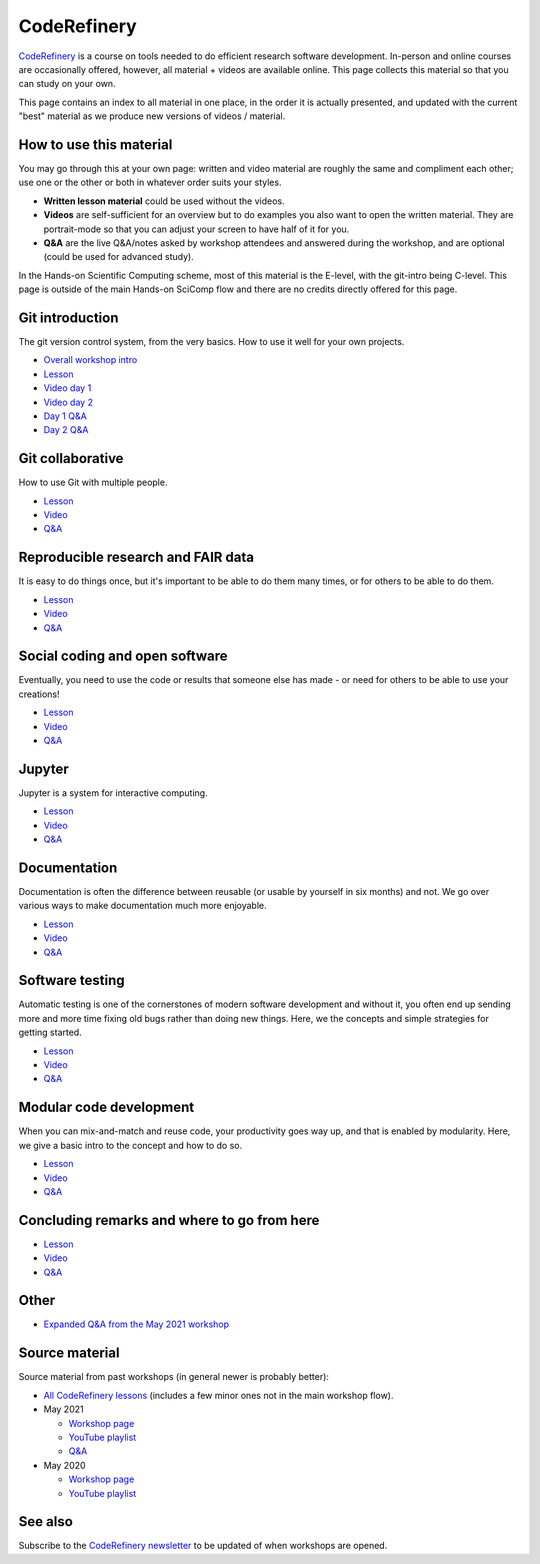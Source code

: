 CodeRefinery
============

`CodeRefinery <https://coderefinery.org>`__ is a course on tools
needed to do efficient research software development.
In-person and online courses are occasionally
offered, however, all material + videos are available online.  This
page collects this material so that you can study on your own.

This page contains an index to all material in one place, in the order
it is actually presented, and updated with the current "best" material
as we produce new versions of videos / material.


How to use this material
------------------------

You may go through this at your own page: written and video material
are roughly the same and compliment each other; use one or the other
or both in whatever order suits your styles.

* **Written lesson material** could be used without the videos.
* **Videos** are self-sufficient for an overview but to do examples you
  also want to open the written material.  They are portrait-mode so
  that you can adjust your screen to have half of it for you.
* **Q&A** are the live Q&A/notes asked by workshop attendees and
  answered during the workshop, and are optional (could be used for
  advanced study).

In the Hands-on Scientific Computing scheme, most of this material is
the E-level, with the git-intro being C-level.  This page is outside
of the main Hands-on SciComp flow and there are no credits directly
offered for this page.



Git introduction
----------------

The git version control system, from the very basics.  How to use it
well for your own projects.

* `Overall workshop intro <https://www.youtube.com/watch?v=q_DFH1SgTvc&list=PLpLblYHCzJACm0Nz8ZxmdC6F8UuSYwWGQ&index=1>`__
* `Lesson <https://coderefinery.github.io/git-intro/>`__
* `Video day 1 <https://www.youtube.com/watch?v=QcwQ8jeaHmc&list=PLpLblYHCzJACm0Nz8ZxmdC6F8UuSYwWGQ&index=2>`__
* `Video day 2 <https://www.youtube.com/watch?v=MeHB_Fjssjw&list=PLpLblYHCzJACm0Nz8ZxmdC6F8UuSYwWGQ&index=4>`__
* `Day 1 Q&A <https://coderefinery.github.io/2021-05-10-workshop/questions/day1/>`__
* `Day 2 Q&A <https://coderefinery.github.io/2021-05-10-workshop/questions/day2/>`__

Git collaborative
-----------------

How to use Git with multiple people.

* `Lesson <https://coderefinery.github.io/git-collaborative/>`__
* `Video <https://www.youtube.com/watch?v=BS7tlcEKrYA&list=PLpLblYHCzJACm0Nz8ZxmdC6F8UuSYwWGQ&index=6>`__
* `Q&A <https://coderefinery.github.io/2021-05-10-workshop/questions/day3/>`__

Reproducible research and FAIR data
-----------------------------------

It is easy to do things once, but it's important to be able to do
them many times, or for others to be able to do them.

* `Lesson <https://coderefinery.github.io/reproducible-research/>`__
* `Video <https://www.youtube.com/watch?v=MxZF1gEJoWw&list=PLpLblYHCzJACm0Nz8ZxmdC6F8UuSYwWGQ&index=8>`__
* `Q&A <https://coderefinery.github.io/2021-05-10-workshop/questions/day4/#reproducible-research-motivation>`__

Social coding and open software
-------------------------------

Eventually, you need to use the code or results that someone else has
made - or need for others to be able to use your creations!

* `Lesson <https://coderefinery.github.io/social-coding/>`__
* `Video <https://www.youtube.com/watch?v=XkT8wMRcJok&list=PLpLblYHCzJACm0Nz8ZxmdC6F8UuSYwWGQ&index=9>`__
* `Q&A <https://coderefinery.github.io/2021-05-10-workshop/questions/day4/#social-coding>`__

Jupyter
-------

Jupyter is a system for interactive computing.

* `Lesson <https://coderefinery.github.io/jupyter/>`__
* `Video <https://www.youtube.com/watch?v=Vv2eGDiE3IU&list=PLpLblYHCzJACm0Nz8ZxmdC6F8UuSYwWGQ&index=11>`__
* `Q&A <https://coderefinery.github.io/2021-05-10-workshop/questions/day5/#jupyter-notebooks>`__

Documentation
-------------

Documentation is often the difference between reusable (or usable by
yourself in six months) and not.  We go over various ways to make
documentation much more enjoyable.

* `Lesson <https://coderefinery.github.io/documentation/>`__
* `Video <https://www.youtube.com/watch?v=0IZeQlXmtd4&list=PLpLblYHCzJACm0Nz8ZxmdC6F8UuSYwWGQ&index=12>`__
* `Q&A <https://coderefinery.github.io/2021-05-10-workshop/questions/day5/#documentation>`__

Software testing
----------------

Automatic testing is one of the cornerstones of modern software
development and without it, you often end up sending more and more
time fixing old bugs rather than doing new things.  Here, we the
concepts and simple strategies for getting started.

* `Lesson <https://coderefinery.github.io/testing/>`__
* `Video <https://www.youtube.com/watch?v=s72AqTTi_Y8&list=PLpLblYHCzJACm0Nz8ZxmdC6F8UuSYwWGQ&index=14>`__
* `Q&A  <https://coderefinery.github.io/2021-05-10-workshop/questions/day6/#software-testing>`__

Modular code development
------------------------

When you can mix-and-match and reuse code, your productivity goes way
up, and that is enabled by modularity.  Here, we give a basic intro to
the concept and how to do so.

* `Lesson <https://coderefinery.github.io/modular-type-along/>`__
* `Video <https://www.youtube.com/watch?v=BlomsX5Xm-Q&list=PLpLblYHCzJACm0Nz8ZxmdC6F8UuSYwWGQ&index=15>`__
* `Q&A <https://coderefinery.github.io/2021-05-10-workshop/questions/day6/#modular-code-development>`__

Concluding remarks and where to go from here
--------------------------------------------
* `Lesson <https://github.com/coderefinery/workshop-outro/blob/master/README.md>`__
* `Video <https://www.youtube.com/watch?v=aJoq7dLnWf4&list=PLpLblYHCzJACm0Nz8ZxmdC6F8UuSYwWGQ&index=16>`__
* `Q&A <https://coderefinery.github.io/2021-05-10-workshop/questions/day6/#concluding-remarks>`__



Other
-----
* `Expanded Q&A from the May 2021 workshop <https://www.youtube.com/watch?v=p03ebpjuRgA&list=PLpLblYHCzJACm0Nz8ZxmdC6F8UuSYwWGQ&index=17>`__



Source material
---------------

Source material from past workshops (in general newer is probably
better):

* `All CodeRefinery lessons <https://coderefinery.org/lessons/>`__
  (includes a few minor ones not in the main workshop flow).

* May 2021

  * `Workshop page <https://coderefinery.github.io/2021-05-10-workshop/>`__
  * `YouTube playlist
    <https://www.youtube.com/playlist?list=PLpLblYHCzJACm0Nz8ZxmdC6F8UuSYwWGQ>`__
  * `Q&A <https://coderefinery.github.io/2021-05-10-workshop/questions/>`__

* May 2020

  * `Workshop page <https://coderefinery.github.io/2020-05-25-online/>`__
  * `YouTube playlist <https://www.youtube.com/playlist?list=PLpLblYHCzJAAfke64bWU0mTPQE5kVZs_p>`__



See also
--------

Subscribe to the `CodeRefinery newsletter
<https://coderefinery.org>`__ to be updated of when workshops are
opened.
